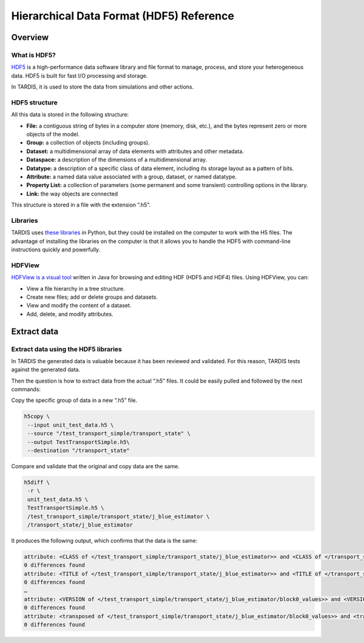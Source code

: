 ****************************************
Hierarchical Data Format (HDF5) Reference
****************************************


Overview
========


What is HDF5?
-------------

`HDF5 <https://www.hdfgroup.org/solutions/hdf5/>`_ is a high-performance data software library and file format to manage, process, and store your heterogeneous data. HDF5 is built for fast I/O processing and storage.

In TARDIS, it is used to store the data from simulations and other actions.


HDF5 structure
--------------

All this data is stored in the following structure:

- **File:** a contiguous string of bytes in a computer store (memory, disk, etc.), and the bytes represent zero or more objects of the model.
- **Group:** a collection of objects (including groups).
- **Dataset:** a multidimensional array of data elements with attributes and other metadata.
- **Dataspace:** a description of the dimensions of a multidimensional array.
- **Datatype:** a description of a specific class of data element, including its storage layout as a pattern of bits.
- **Attribute:** a named data value associated with a group, dataset, or named datatype.
- **Property List:** a collection of parameters (some permanent and some transient) controlling options in the library.
- **Link:** the way objects are connected

This structure is stored in a file with the extension “.h5”.


Libraries
---------

TARDIS uses `these libraries <https://www.hdfgroup.org/downloads/hdf5>`_ in Python, but they could be installed on the computer to work with the H5 files. The advantage of installing the libraries on the computer is that it allows you to handle the HDF5 with command-line instructions quickly and powerfully.


HDFView
-------

`HDFView is a visual tool <https://www.hdfgroup.org/downloads/hdfview/>`_ written in Java for browsing and editing HDF (HDF5 and HDF4) files. Using HDFView, you can:

- View a file hierarchy in a tree structure.
- Create new files; add or delete groups and datasets.
- View and modify the content of a dataset.
- Add, delete, and modify attributes.


Extract data
============


Extract data using the HDF5 libraries
-------------------------------------

In TARDIS the generated data is valuable because it has been reviewed and validated. For this reason, TARDIS tests against the generated data.

Then the question is how to extract data from the actual “.h5” files. It could be easily pulled and followed by the next commands:

Copy the specific group of data in a new “.h5” file.

.. code-block:: shell

    h5copy \
     --input unit_test_data.h5 \
     --source "/test_transport_simple/transport_state" \
     --output TestTransportSimple.h5\
     --destination "/transport_state"

Compare and validate that the original and copy data are the same.

.. code-block:: shell

    h5diff \
     -r \
     unit_test_data.h5 \
     TestTransportSimple.h5 \
     /test_transport_simple/transport_state/j_blue_estimator \
     /transport_state/j_blue_estimator

It produces the following output, which confirms that the data is the same:

.. code-block:: text

    attribute: <CLASS of </test_transport_simple/transport_state/j_blue_estimator>> and <CLASS of </transport_state/j_blue_estimator>>
    0 differences found
    attribute: <TITLE of </test_transport_simple/transport_state/j_blue_estimator>> and <TITLE of </transport_state/j_blue_estimator>>
    0 differences found
    …
    attribute: <VERSION of </test_transport_simple/transport_state/j_blue_estimator/block0_values>> and <VERSION of </transport_state/j_blue_estimator/block0_values>>
    0 differences found
    attribute: <transposed of </test_transport_simple/transport_state/j_blue_estimator/block0_values>> and <transposed of </transport_state/j_blue_estimator/block0_values>>
    0 differences found
